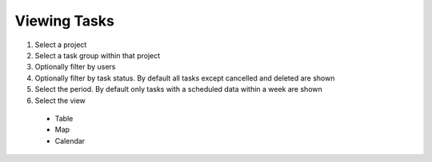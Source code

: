 Viewing Tasks
=============

1. Select a project
2. Select a task group within that project
3. Optionally filter by users
4. Optionally filter by task status. By default all tasks except cancelled and deleted are shown
5. Select the period.  By default only tasks with a scheduled data within a week are shown
6. Select the view

  * Table
  * Map
  * Calendar


